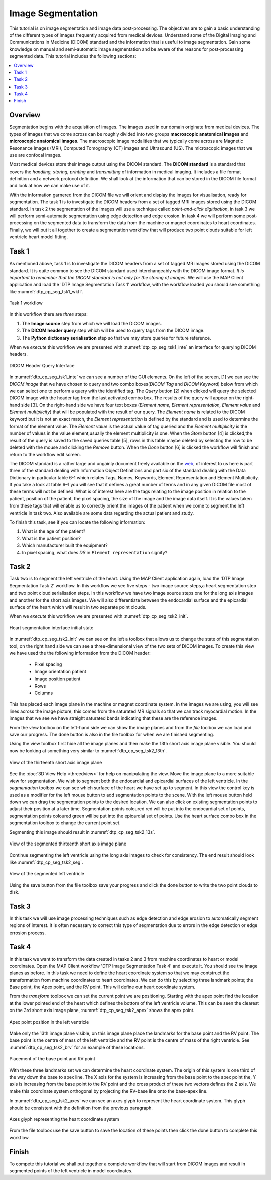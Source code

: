 ==================
Image Segmentation
==================

This tutorial is on image segmentation and image data post-processing.  The objectives are to gain a basic understanding of the different types of images frequently acquired from medical devices. Understand some of the Digital Imaging and Communications in Medicine (DICOM) standard and the information that is useful to image segmentation.  Gain some knowledge on manual and semi-automatic image segmentation and be aware of the reasons for post-processing segmented data. This tutorial includes the following sections:

.. contents:: 
   :local:
   :depth: 2
   :backlinks: top

Overview
======== 

Segmentation begins with the acquisition of images.  The images used in our domain originate from medical devices.  The types of images that we come across can be roughly divided into two groups **macroscopic anatomical images** and **microscopic anatomical images**.  The macroscopic image modalities that we typically come across are Magnetic Resonance Images (MRI), Computed Tomography (CT) images and Ultrasound (US).  The microscopic images that we use are confocal images.

Most medical devices store their image output using the DICOM standard. The **DICOM standard** is a standard that covers the *handling, storing, printing* and *transmitting* of information in medical imaging.  It includes a file format definition and a network protocol definition.  We shall look at the information that can be stored in the DICOM file format and look at how we can make use of it.

With the information garnered from the DICOM file we will orient and display the images for visualisation, ready for segmentation. The task 1 is to investigate the DICOM headers from a set of tagged MRI images stored using the DICOM standard. In task 2 the segmentation of the images will use a technique called *point-and-click digitisation*, in task 3 we will perform semi-automatic segmentation using edge detection and edge erosion.  In task 4 we will perform some post-processing on the segmented data to transform the data from the machine or magnet coordinates to heart coordinates.  Finally, we will put it all together to create a segmentation workflow that will produce two point clouds suitable for left ventricle heart model fitting.

Task 1
======

As mentioned above, task 1 is to investigate the DICOM headers from a set of tagged MR images stored using the DICOM standard.  It is quite common to see the DICOM standard used interchangeably with the DICOM image format. *It is important to remember that the DICOM standard is not only for the storing of images*.  We will use the MAP Client application and load the 'DTP Image Segmentation Task 1' workflow, with the workflow loaded you should see something like :numref:`dtp_cp_seg_tsk1_wkfl`.

.. _dtp_cp_seg_tsk1_wkfl:
.. figure:: _images/task1workflow.png
   :align: center
   :alt: Task 1 workflow image
   
   Task 1 workflow
   
In this workflow there are *three* steps:

#. The **Image source** step from which we will load the DICOM images.
#. The **DICOM header query** step which will be used to query tags from the DICOM image.  
#. The **Python dictionary serialisation** step so that we may store queries for future reference.

When we *execute* this workflow we are presented with :numref:`dtp_cp_seg_tsk1_inte` an interface for querying DICOM headers.
   
   
.. _dtp_cp_seg_tsk1_inte:
.. figure:: _images/task1interface.png
   :align: center
   :alt: Task 1 DICOM header query interface
   
   DICOM Header Query Interface
   
In :numref:`dtp_cp_seg_tsk1_inte` we can see a number of the GUI elements. On the left of the screen, [1] we can see the *DICOM image* that we have chosen to query and two combo boxes(*DICOM Tag* and *DICOM Keyword*) below from which we can select one to perform a query with the identified tag. The *Query* button [2] when clicked will query the selected DICOM image with the header tag from the last activated combo box.  The results of the query will appear on the right-hand side [3]. On the right-hand side we have four text boxes (*Element name, Element representation, Element value* and *Element multiplicity*) that will be populated with the result of our query.  The *Element name* is related to the DICOM keyword but it is not an exact match, the *Element representation* is defined by the standard and is used to determine the format of the element value. The *Element value* is the actual value of tag queried and the *Element multiplicity* is the number of values in the value element,usually the element multiplicity is one.  When the *Store* button [4] 
is clicked,the result of the query is saved to the saved queries table [5], rows in this table maybe deleted by selecting the row to be deleted with the mouse and clicking the *Remove* button.  When the *Done* button [6] is clicked the workflow will finish and return to the workflow edit screen.

The DICOM standard is a rather large and ungainly document freely available on the `web <http://dicom.nema.org/standard.html>`_, of interest to us here is part three of the standard dealing with Information Object Definitions and part six of the standard dealing with the Data Dictionary in particular table 6-1 which relates Tags, Names, Keywords, Element Representation and Element Multiplicity.  If you take a look at table 6–1 you will see that it defines a great number of terms and in any given DICOM file most of these terms will not be defined.  What is of interest here are the tags relating to the image position in relation to the patient, position of the patient, the pixel spacing, the size of the image and the image data itself. It is the values taken from these tags that will enable us to correctly orient the images of the patient when we come to segment the left ventricle in task two. Also available are some data regarding the actual patient and study.

To finish this task, see if you can locate the following information:

#. What is the age of the patient?
#. What is the patient position?
#. Which manufacturer built the equipment?
#. In pixel spacing, what does *DS* in ``Element representation`` signify?

Task 2
======

Task two is to segment the left ventricle of the heart.  Using the MAP Client application again, load the 'DTP Image Segmentation Task 2' workflow.  In this workflow we see five steps - two image source steps,a heart segmentation step and two point cloud serialisation steps.  In this workflow we have two image source steps one for the long axis images and another for the short axis images. We will also differentiate between the endocardial surface and the epicardial surface of the heart which will result in two separate point clouds.

When we *execute* this workflow we are presented with :numref:`dtp_cp_seg_tsk2_init`.

.. _dtp_cp_seg_tsk2_init:
.. figure:: _images/task2initial.png
   :align: center
   :alt: Task 2 heart segmentation initial
   
   Heart segmentation interface initial state
   
In :numref:`dtp_cp_seg_tsk2_init` we can see on the left a toolbox that allows us to change the state of this segmentation tool, on the right hand side we can see a three-dimensional view of the two sets of DICOM images.  To create this view we have used the the following information from the DICOM header:

 * Pixel spacing
 * Image orientation patient
 * Image position patient
 * Rows
 * Columns
 
This has placed each image plane in the machine or magnet coordinate system.  In the images we are using, you will see lines across the image picture, this comes from the saturated MR signals so that we can track myocardial motion. In the images that we see we have straight saturated bands indicating that these are the reference images.

From the *view* toolbox on the left-hand side we can show the image planes and from the *file* toolbox we can load and save our progress. The done button is also in the file toolbox for when we are finished segmenting.

Using the view toolbox first hide all the image planes and then make the 13th short axis image plane visible. You should now be looking at something very similar to :numref:`dtp_cp_seg_tsk2_13th`.

.. _dtp_cp_seg_tsk2_13th:
.. figure:: _images/task2thirteenth.png
   :align: center
   :alt: Task 2 thirteenth image plane
   
   View of the thirteenth short axis image plane
   
See the :doc:`3D View Help <threedview>` for help on manipulating the view.  Move the image plane to a more suitable view for segmentation.  We wish to segment both the endocardial and epicardial surfaces of the left ventricle. In the *segmentation* toolbox we can see which surface of the heart we have set up to segment.  In this view the control key is used as a modifier for the left mouse button to add segmentation points to the scene.  With the left mouse button held down we can drag the segmentation points to the desired location.  We can also click on existing segmentation points to adjust their position at a later time.  Segmentation points coloured red will be put into the endocardial set of points, segmentation points coloured green will be put into the epicardial set of points.  Use the heart surface combo box in the segmentation toolbox to change the current point set.

Segmenting this image should result in :numref:`dtp_cp_seg_tsk2_13s`.

.. _dtp_cp_seg_tsk2_13s:
.. figure:: _images/task2thirteenthsegmented.png
   :align: center
   :alt: Task 2 segmented thirteenth image planes
   
   View of the segmented thirteenth short axis image plane
   
Continue segmenting the left ventricle using the long axis images to check for consistency.  The end result should look like :numref:`dtp_cp_seg_tsk2_seg`.

.. _dtp_cp_seg_tsk2_seg:
.. figure:: _images/task2segmentation.png
   :align: center
   :alt: Task 2 segmented left ventricle
   
   View of the segmented left ventricle
   
Using the save button from the file toolbox save your progress and click the done button to write the two point clouds to disk.

Task 3
======

.. TODO: Not yet complete

In this task we will use image processing techniques such as edge detection and edge erosion to automatically segment regions of interest. It is often necessary to correct this type of segmentation due to errors in the edge detection or edge errosion process.

Task 4
======

In this task we want to transform the data created in tasks 2 and 3 from machine coordinates to heart or model coordinates.  Open the MAP Client workflow 'DTP Image Segmentation Task 4' and execute it.  You should see the image planes as before.  In this task we need to define the heart coordinate system so that we may contstruct the transformation from machine coordinates to heart coordinates.  We can do this by selecting three landmark points; the Base point, the Apex point, and the RV point.  This will define our heart coordinate system.

From the *transform* toolbox we can set the current point we are positioning.  Starting with the apex point find the location at the lower pointed end of the heart which defines the bottom of the left ventricle volume.  This can be seen the clearest on the 3rd short axis image plane, :numref:`dtp_cp_seg_tsk2_apex` shows the apex point.

.. _dtp_cp_seg_tsk2_apex:
.. figure:: _images/task2apex.png
   :align: center
   :alt: Task 2 apex point position
   
   Apex point position in the left ventricle
   
Make only the 13th image plane visible, on this image plane place the landmarks for the base point and the RV point. The base point is the centre of mass of the left ventricle and the RV point is the centre of mass of the right ventricle. See :numref:`dtp_cp_seg_tsk2_brv` for an example of these locations.

.. _dtp_cp_seg_tsk2_brv:
.. figure:: _images/task2baseptrvpt.png
   :align: center
   :alt: Task 2 placement of base point and RV point
   
   Placement of the base point and RV point
   
With these three landmarks set we can determine the heart coordinate system. The origin of this system is one third of the way down the base to apex line.  The X axis for the system is increasing from the base point to the apex point the, Y axis is increasing from the base point to the RV point and the cross product of these two vectors defines the Z axis. We make this coordinate system orthogonal by projecting the RV-base line onto the base-apex line.

In :numref:`dtp_cp_seg_tsk2_axes` we can see an axes glyph to represent the heart coordinate system.  This glyph should be consistent with the definition from the previous paragraph. 

.. _dtp_cp_seg_tsk2_axes:
.. figure:: _images/task2axesglyph.png
   :align: center
   :alt: Task 2 Axes glyph
   
   Axes glyph representing the heart coordinate system
   
From the file toolbox use the save button to save the location of these points then click the done button to complete this workflow.

Finish
======

To compete this tutorial we shall put together a complete workflow that will start from DICOM images and result in segmented points of the left ventricle in model coordinates.

.. TODO: Complete!
